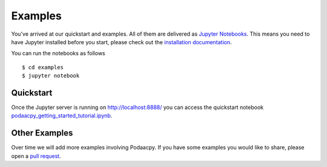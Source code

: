 Examples
========

You've arrived at our quickstart and examples. All of them are delivered as `Jupyter Notebooks <https://jupyter.org/>`__. This means you need to have Jupyter installed before you start, please check out the `installation documentation <https://jupyter.org/install.html>`__. 

You can run the notebooks as follows 

::

    $ cd examples
    $ jupyter notebook

Quickstart
----------
Once the Jupyter server is running on http://localhost:8888/ you can access the quickstart notebook `podaacpy_getting_started_tutorial.ipynb <https://github.com/nasa/podaacpy/blob/master/examples/podaacpy_getting_started_tutorial.ipynb>`__.

Other Examples
--------------
Over time we will add more examples involving Podaacpy. If you have some examples you would like to share, please open a `pull request <https://github.com/nasa/podaacpy/pulls>`_.
